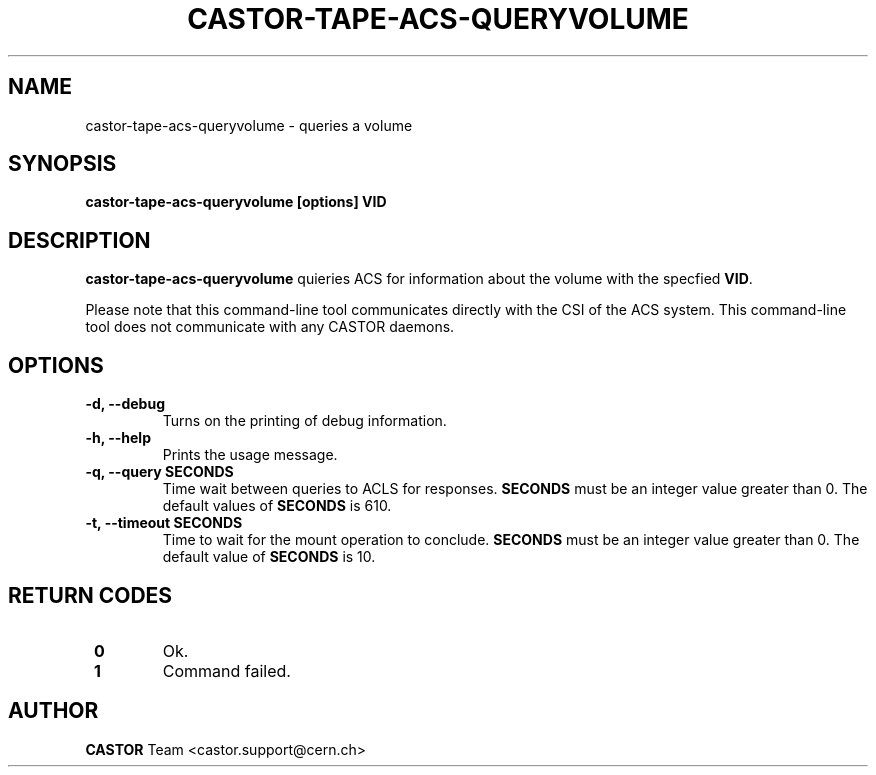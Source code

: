 .\" Copyright (C) 2003  CERN
.\" This program is free software; you can redistribute it and/or
.\" modify it under the terms of the GNU General Public License
.\" as published by the Free Software Foundation; either version 2
.\" of the License, or (at your option) any later version.
.\" This program is distributed in the hope that it will be useful,
.\" but WITHOUT ANY WARRANTY; without even the implied warranty of
.\" MERCHANTABILITY or FITNESS FOR A PARTICULAR PURPOSE.  See the
.\" GNU General Public License for more details.
.\" You should have received a copy of the GNU General Public License
.\" along with this program; if not, write to the Free Software
.\" Foundation, Inc., 59 Temple Place - Suite 330, Boston, MA 02111-1307, USA.
.TH CASTOR-TAPE-ACS-QUERYVOLUME "1castor" "$Date: 2013/10/09 14:00:00 $" CASTOR "CASTOR"
.SH NAME
castor-tape-acs-queryvolume \- queries a volume
.SH SYNOPSIS
.BI "castor-tape-acs-queryvolume [options] VID"

.SH DESCRIPTION
\fBcastor-tape-acs-queryvolume\fP quieries ACS for information about the volume
with the specfied \fBVID\fP.

Please note that this command-line tool communicates directly with the CSI of 
the ACS system. This command-line tool does not communicate with any CASTOR
daemons.

.SH OPTIONS
.TP
\fB\-d, \-\-debug
Turns on the printing of debug information.
.TP
\fB\-h, \-\-help
Prints the usage message.
.TP
\fB\-q, \-\-query SECONDS
Time wait between queries to ACLS for responses.
\fBSECONDS\fP must be an integer value greater than 0.
The default values of \fBSECONDS\fP is 610.
.TP
\fB\-t, \-\-timeout SECONDS
Time to wait for the mount operation to conclude.  
\fBSECONDS\fP must be an integer value greater than 0.
The default value of \fBSECONDS\fP is 10.

.SH "RETURN CODES"
.TP
\fB 0
Ok.
.TP
\fB 1
Command failed.

.SH AUTHOR
\fBCASTOR\fP Team <castor.support@cern.ch>

